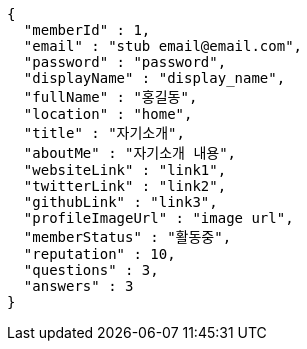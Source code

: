 [source,options="nowrap"]
----
{
  "memberId" : 1,
  "email" : "stub email@email.com",
  "password" : "password",
  "displayName" : "display_name",
  "fullName" : "홍길동",
  "location" : "home",
  "title" : "자기소개",
  "aboutMe" : "자기소개 내용",
  "websiteLink" : "link1",
  "twitterLink" : "link2",
  "githubLink" : "link3",
  "profileImageUrl" : "image url",
  "memberStatus" : "활동중",
  "reputation" : 10,
  "questions" : 3,
  "answers" : 3
}
----